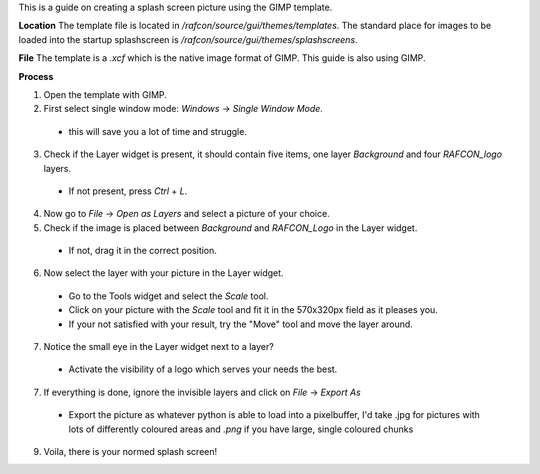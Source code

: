 
This is a guide on creating a splash screen picture using the GIMP template.

**Location**
The template file is located in `/rafcon/source/gui/themes/templates`. The standard place for
images to be loaded into the startup splashscreen is `/rafcon/source/gui/themes/splashscreens`.

**File**
The template is a `.xcf` which is the native image format of GIMP. This guide is also using GIMP.

**Process**

1. Open the template with GIMP.
2. First select single window mode: `Windows` -> `Single Window Mode`.

  - this will save you a lot of time and struggle.

3. Check if the Layer widget is present, it should contain five items, one layer `Background` and four `RAFCON_logo` layers.

  - If not present, press `Ctrl` + `L`.

4. Now go to `File` -> `Open as Layers` and select a picture of your choice.
5. Check if the image is placed between `Background` and `RAFCON_Logo` in the Layer widget.

  - If not, drag it in the correct position.

6. Now select the layer with your picture in the Layer widget.

  - Go to the Tools widget and select the `Scale` tool.
  - Click on your picture with the `Scale` tool and fit it in the 570x320px field as it pleases you.
  - If your not satisfied with your result, try the "Move" tool and move the layer around.

7. Notice the small eye in the Layer widget next to a layer?

  - Activate the visibility of a logo which serves your needs the best.

7. If everything is done, ignore the invisible layers and click on `File` -> `Export As`

  - Export the picture as whatever python is able to load into a pixelbuffer, I'd take .jpg for pictures with lots of differently coloured areas and `.png` if you have large, single coloured chunks

9. Voila, there is your normed splash screen!

